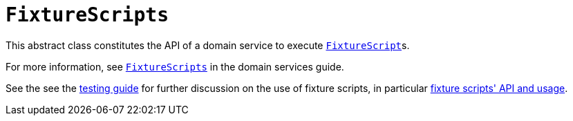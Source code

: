 [[FixtureScripts]]
= `FixtureScripts`
:Notice: Licensed to the Apache Software Foundation (ASF) under one or more contributor license agreements. See the NOTICE file distributed with this work for additional information regarding copyright ownership. The ASF licenses this file to you under the Apache License, Version 2.0 (the "License"); you may not use this file except in compliance with the License. You may obtain a copy of the License at. http://www.apache.org/licenses/LICENSE-2.0 . Unless required by applicable law or agreed to in writing, software distributed under the License is distributed on an "AS IS" BASIS, WITHOUT WARRANTIES OR  CONDITIONS OF ANY KIND, either express or implied. See the License for the specific language governing permissions and limitations under the License.
:page-partial:

This abstract class constitutes the API of a domain service to execute xref:refguide:applib-cm:classes.adoc#FixtureScript[`FixtureScript`]s.

For more information, see xref:refguide:applib-svc:testing/FixtureScripts.adoc[`FixtureScripts`] in the domain services guide.

See the see the xref:fixtures:ROOT:about.adoc[testing guide] for further discussion on the use of fixture scripts, in particular xref:fixtures:ROOT:about.adoc#api-and-usage[fixture scripts' API and usage].
